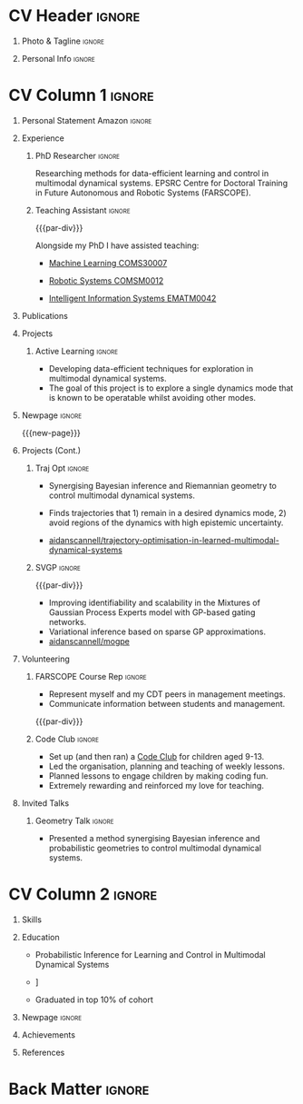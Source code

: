 * Config/Preamble :noexport:
** LaTeX Config
#+BEGIN_SRC emacs-lisp :exports none  :results none :eval always
(setq org-latex-logfiles-extensions (quote ("lof" "lot" "tex~" "aux" "idx" "log" "out" "toc" "nav" "snm" "vrb" "dvi" "fdb_latexmk" "blg" "brf" "fls" "entoc" "ps" "spl" "bbl" "xmpi" "run.xml" "bcf")))
(add-to-list 'org-latex-classes
             '("altacv" "\\documentclass[10pt,a4paper,ragged2e,withhyper]{altacv}

% Change the page layout if you need to
\\geometry{left=1.25cm,right=1.25cm,top=1.5cm,bottom=1.5cm,columnsep=1.2cm}

% Use roboto and lato for fonts
\\renewcommand{\\familydefault}{\\sfdefault}

% Change the colours if you want to
\\definecolor{SlateGrey}{HTML}{2E2E2E}
\\definecolor{LightGrey}{HTML}{666666}
\\definecolor{DarkPastelRed}{HTML}{450808}
\\definecolor{PastelRed}{HTML}{8F0D0D}
\\definecolor{GoldenEarth}{HTML}{E7D192}
\\colorlet{name}{black}
\\colorlet{tagline}{PastelRed}
\\colorlet{heading}{DarkPastelRed}
\\colorlet{headingrule}{GoldenEarth}
\\colorlet{subheading}{PastelRed}
\\colorlet{accent}{PastelRed}
\\colorlet{emphasis}{SlateGrey}
\\colorlet{body}{LightGrey}

% Change some fonts, if necessary
\\renewcommand{\\namefont}{\\Huge\\rmfamily\\bfseries}
\\renewcommand{\\personalinfofont}{\\footnotesize}
\\renewcommand{\\cvsectionfont}{\\LARGE\\rmfamily\\bfseries}
\\renewcommand{\\cvsubsectionfont}{\\large\\bfseries}

% Change the bullets for itemize and rating marker
% for \cvskill if you want to
\\renewcommand{\\itemmarker}{{\\small\\textbullet}}
\\renewcommand{\\ratingmarker}{\\faCircle}
"

               ("\\cvsection{%s}" . "\\cvsection*{%s}")
               ("\\cvevent{%s}" . "\\cvevent*{%s}")))
(setq org-latex-packages-alist 'nil)
(setq org-latex-default-packages-alist
      '(("rm" "roboto"  t)
        ("defaultsans" "lato" t)
        ("" "paracol" t)
        ))
#+END_SRC
#+LATEX_CLASS: altacv
#+LATEX_HEADER: \columnratio{0.6} % Set the left/right column width ratio to 6:4.
#+LATEX_HEADER: \usepackage[bottom]{footmisc}
*** Bibliography
# #+LATEX_HEADER: \DeclareNameAlias{sortname}{last-first}
#+LATEX_HEADER: \DeclareNameAlias{sortname}{given-family}
#+LATEX_HEADER: \addbibresource{aidan.bib}
# #+LATEX_HEADER: \usepackage[citestyle=numeric-comp, maxcitenames=1, maxbibnames=4, doi=false, isbn=false, eprint=true, backend=bibtex, hyperref=true, url=false, natbib=true]{biblatex}
# #+LATEX_HEADER: \usepackage[backend=biber, sorting=nyvt, style=authoryear, firstinits]{biblatex}
# #+LATEX_HEADER: \usepackage[backend=natbib, giveninits=true]{biblatex}
#+LATEX_HEADER: \usepackage[style=trad-abbrv,sorting=none,sortcites=true,doi=false,url=false,giveninits=true,hyperref]{biblatex}

** Exporter Settings
#+AUTHOR: Aidan Scannell
#+EXPORT_FILE_NAME: ./curriculum-vitae.pdf
#+OPTIONS: toc:nil title:nil H:1
** Macros
#+MACRO: cvevent \cvevent{$1}{$2}{$3}{$4}
#+MACRO: cvachievement \cvachievement{$1}{$2}{$3}{$4}
#+MACRO: cvtag \cvtag{$1}
#+MACRO: divider \divider
#+MACRO: par-div \par\divider
#+MACRO: new-page \newpage
* CV Header :ignore:
** Photo & Tagline :ignore:
#+begin_export latex
\name{Aidan Scannell}
\photoR{2.8cm}{aidan_portrait.jpeg}
\tagline{PhD Researcher}
#+end_export

** Personal Info :ignore:
#+begin_export latex
\personalinfo{
  \homepage{www.aidanscannell.com}
  \email{scannell.aidan@gmail.com}
  \phone{+44 787 558 3912}
  \location{Bristol, UK}
  \github{aidanscannell}
  \linkedin{aidan-scannell-82522789/}
  \dob{22 April 1994}
  \driving{UK Driving Licence}
}
\makecvheader
#+end_export

* CV Column 1 :ignore:
#+begin_export latex
\begin{paracol}{2}
#+end_export
** Personal Statement Secondmind :ignore:noexport:
#+begin_export latex
 \begin{quote}
 ``I am an aspiring researcher with interests at the intersection of probabilistic machine learning and control theory. I am particularly interested in uncertainty quantification and as a result, a great deal of my work focuses on Bayesian non-parametric methods, specifically Gaussian processes and variational inference.''
 \end{quote}
#+end_export
** Personal Statement Amazon :ignore:
#+begin_export latex
 \begin{quote}
 ``I am a PhD researcher with interests at the intersection of probabilistic machine learning and control theory. A great deal of my work focuses on Bayesian non-parametric methods, specifically Gaussian processes, variational inference and decision-making under uncertainty.''
 \end{quote}
#+end_export
** Experience
*** PhD Researcher :ignore:
{{{cvevent(PhD Researcher, University of Bristol,Sept 2018 -- Ongoing, Bristol\, UK)}}}

# Researching methods for probabilistic inference and control in multimodal dynamical systems. EPSRC Centre for Doctoral Training in Future Autonomous and Robotic Systems (FARSCOPE).
Researching methods for data-efficient learning and control in multimodal dynamical systems. EPSRC Centre for Doctoral Training in Future Autonomous and Robotic Systems (FARSCOPE).

{{{cvtag(Probabilistic modelling)}}}
{{{cvtag(Gaussian processes)}}}
{{{cvtag(Variational inference)}}}
{{{cvtag(Optimal control)}}}
{{{cvtag(Trajectory optimisation)}}}
# {{{cvtag(Model-based reinforcement learning)}}}

*** Teaching Assistant :ignore:
{{{par-div}}}
{{{cvevent(Teaching Assistant, University of Bristol,Sept 2018 -- Ongoing, Bristol\, UK)}}}

Alongside my PhD I have assisted teaching:
- [[https://www.bris.ac.uk/unit-programme-catalogue/UnitDetails.jsa?ayrCode=19%2F20&unitCode=COMS30007][Machine Learning COMS30007]]
  # This course introduced student to probabilistic machine learning: bayesian linear regression, Gaussian processes, probabilistic PCA, Bayesian optimisation.
- [[https://www.bris.ac.uk/unit-programme-catalogue/UnitDetails.jsa?ayrCode=19%2F20&unitCode=COMSM0012][Robotic Systems COMSM0012]]
  # This course introduced student to probabilistic robotics, e.g. particle filtering.
- [[https://www.bris.ac.uk/unit-programme-catalogue/UnitDetails.jsa?ayrCode=19/20\&unitCode=EMATM0042][Intelligent Information Systems EMATM0042]]

{{{cvtag(Communication)}}}
{{{cvtag(Active listening)}}}
{{{cvtag(Teaching)}}}

*** Mott MacDonald :ignore:noexport:
{{{par-div}}}

{{{cvevent(Mechanical Engineer Intern,Mott MacDonald,June 2015 -- August 2015, London\, UK)}}}

# I worked as a mechanical engineer within the building services division where I developed my
# teamwork skills and learned the importance of knowledge management.
# I was in charge of optimising the heating, ventilation and air-conditioning of a building a
# Hackney Wick underground station.
# I met with external architects to communicate our ideas and I personally overcame logistical issues
# and improved a systems efficiency, resulting in the designs approval.
# I consistently met deadlines whilst working under pressure and was offered future employment.
# This internship strengthened my desire to move away from engineering and pursue a research driven
# career involving mathematics and programming.

- Developed teamwork skills, learning the importance of knowledge management within a team.
- Overcame logistical issues and improved a system’s efficiency, resulting in the design’s approval.
- Consistently met deadlines whilst working under pressure.
- Conducted a feasibility study and estimated project costs that informed subsequent action.
- Located an error and proposed a solution. Communicating this to relevant managers resulted in its successful implementation.
- Mott MacDonald offered me future employment following my summer placement.
  
{{{cvtag(Engineering)}}}
{{{cvtag(Teamwork)}}}
{{{cvtag(Industry)}}}

** Publications
#+begin_export latex
\nocite{*}
% \printbibliography[heading=pubtype,title={\printinfo{\faBook}{Books}},type=book]
% \divider
% \printbibliography[heading=pubtype,title={\printinfo{\faFile*[regular]}{Journal Articles}},type=article]
% \divider
\printbibliography[heading=pubtype,title={\printinfo{\faUsers}{Conference Proceedings}},type=inproceedings]
#+end_export

** Projects
*** Active Learning Secondmind :ignore:noexport:

# {{{cvevent(Investigating Exploration-Exploitation in Multimodal Dynamical Systems (Academic), University of Bristol, May 2021 - Ongoing, Bristol\, UK)}}}
{{{cvevent(Exploration of Operatable Dynamics Modes in Multimodal Dynamical Systems, University of Bristol, May 2021 - Ongoing, Bristol\, UK)}}}

- Developing data-efficient techniques for exploration in multimodal dynamical systems.
- The goal of this project is to explore a single dynamics mode that is known to be operatable whilst avoiding other modes.
  # unoperatable capable of remaining in a single dynamics mode during exploration.

# {{{cvtag(JAX)}}}
{{{cvtag(Bayesian optimisation)}}}
{{{cvtag(Gaussian processes)}}}
{{{cvtag(Optimal control)}}}

*** Active Learning :ignore:

# {{{cvevent(Investigating Exploration-Exploitation in Multimodal Dynamical Systems (Academic), University of Bristol, May 2021 - Ongoing, Bristol\, UK)}}}
{{{cvevent(Optimal Control in Multimodal Dynamical Systems as Probabilistic Inference, University of Bristol, May 2021 - Ongoing, Bristol\, UK)}}}

- Developing data-efficient techniques for exploration in multimodal dynamical systems.
- The goal of this project is to explore a single dynamics mode that is known to be operatable whilst avoiding other modes.

{{{cvtag(Variational inference)}}}
{{{cvtag(Gaussian processes)}}}
{{{cvtag(Optimal control)}}}

** Newpage :ignore:
{{{new-page}}}

** Projects (Cont.)
*** Traj Opt :ignore:
# {{{divider}}}

{{{cvevent(Trajectory Optimisation in Learned Multimodal Dynamical Systems, University of Bristol, Sept 2019 - March 2021, Bristol\, UK)}}}

- Synergising Bayesian inference and Riemannian geometry to control multimodal dynamical systems.
   # Learning multimodal probabilistic transition dynamics.
- Finds trajectories that 1) remain in a desired dynamics mode, 2) avoid regions of the dynamics with high epistemic uncertainty.
- [[https://github.com/aidanscannell/trajectory-optimisation-in-learned-multimodal-dynamical-systems][\faGithub aidanscannell/trajectory-optimisation-in-learned-multimodal-dynamical-systems]]
# - [[https://www.aidanscannell.com/publication/trajectory-optimisation-in-learned-multimodal-dynamical-systems-via-latent-ode-collocation/paper.pdf][\faBook published @ ICRA 2021]]

{{{cvtag(JAX)}}}
{{{cvtag(Probabilistic geometries)}}}
{{{cvtag(Optimal control)}}}


*** SVGP :ignore:
{{{par-div}}}

{{{cvevent(Identifiable Mixtures of Sparse Variational Gaussian Process Experts, University of Bristol, Sept 2018 - Ongoing, Bristol\, UK)}}}

- Improving identifiability and scalability in the Mixtures of Gaussian Process Experts model with GP-based gating networks.
- Variational inference based on sparse GP approximations.
-  [[https://github.com/aidanscannell/mogpe][\faGithub aidanscannell/mogpe]]

{{{cvtag(GPflow)}}}
{{{cvtag(TensorFlow)}}}
{{{cvtag(Gaussian processes)}}}
{{{cvtag(Variational inference)}}}

*** GPJax :ignore:noexport:
{{{divider}}}

{{{cvevent(Gaussian Processes in JAX (Code), Emacs, March 2021 - Ongoing, Bristol\, UK)}}}

- Minimal Gaussian process library in JAX with a simple (custom) approach to state management.
- \faGithub [[https://github.com/aidanscannell/GPJax][aidanscannell/GPJax]]

{{{cvtag(Gaussian processes)}}}
{{{cvtag(Variational inference)}}}
{{{cvtag(JAX)}}}
{{{cvtag(SVGP)}}}

** A day of my life :noexport:
# #+begin_export latex
# % \medskip

# % \cvsection{A Day of My Life}

# % % Adapted from @Jake's answer from http://tex.stackexchange.com/a/82729/226
# % % \wheelchart{outer radius}{inner radius}{
# % % comma-separated list of value/text width/color/detail}
# % \wheelchart{1.5cm}{0.5cm}{%
# %   6/8em/accent!30/{Sleep,\\beautiful sleep},
# %   3/8em/accent!40/Hopeful novelist by night,
# %   8/8em/accent!60/Daytime job,
# %   2/10em/accent/Sports and relaxation,
# %   5/6em/accent!20/Spending time with family
# % }

# % % use ONLY \newpage if you want to force a page break for
# % % ONLY the current column
# % \newpage
# #+end_export

** Newpage :ignore:noexport:
{{{new-page}}}

** Volunteering
*** FARSCOPE Course Rep :ignore:
{{{cvevent(Cohort Representative, FARSCOPE CDT, Sept 2018 - Ongoing, Bristol\, UK)}}}
# - I represent myself and fellow CDT students in management meetings where I communicate ideas and information between students and management.
- Represent myself and my CDT peers in management meetings.
- Communicate information between students and management.

{{{cvtag(Communication)}}}
{{{cvtag(Interpersonal Skills)}}}

{{{par-div}}}

*** Code Club :ignore:
{{{cvevent(Club Leader, Code Club, Dec 2017 - April 2018, Junction 3 Library\, Bristol \, UK)}}}

# - I collaborated with [[https://codeclub.org/en/][Code Club]] and Bristol Libraries to set up and run a Code Club for young people aged 9-13.
# - Demonstrating my abi involved organising,  planning lessons and teaching
- Set up (and then ran) a [[https://codeclub.org/en/][Code Club]] for children aged 9-13.
- Led the organisation, planning and teaching of weekly lessons.
- Planned lessons to engage children by making coding fun.
- Extremely rewarding and reinforced my love for teaching.
# - @ Junction 3 Library in Easton, Bristol.

{{{cvtag(Leadership)}}}
{{{cvtag(Teaching)}}}
{{{cvtag(Communication)}}}
{{{cvtag(Active listening)}}}

*** Drivetrain :ignore:noexport:
{{{par-div}}}

{{{cvevent(Technical Lead (Drivetrain), Formula Student, Jan 2015 - Jan 2016, Bristol\, UK)}}}

Each year, as part of Formula Student, students design, build and race a single seat race car.
- Finished 2nd in the National Class 2 competition in 2013/2014, I was then selected as the Drivetrain lead.
- This role improved my communication skills as I was leading weekly presentations.
- I developed my leadership skills through setting realistic objectives, effectively allocating work to the appropriate team members and monitoring outcomes.

{{{cvtag(Teamwork)}}}
{{{cvtag(Leadership)}}}
{{{cvtag(Time Management)}}}

*** Snowboard Captain :ignore:noexport:
{{{par-div}}}

{{{cvevent(Snowboard Captain, University of Bristol Snowsports Club, Jan 2014 - Sept 2015, Bristol\, UK)}}}

- Organised multiple weekly training sessions, demonstrating my ability to plan and run events smoothly.
- Negotiated competitive prices for a growing member base within an inherently expensive sport.
- Responsible for aiding the smooth running of the club and helping to organise the annual university ski trip, with circa 1500 participants, working under pressure to manage people in high stress situations.
- Awarded the ‘Team of the Year’ award and full colours for my performances and contributions to the sport.

{{{cvtag(Teamwork)}}}
{{{cvtag(Leadership)}}}
{{{cvtag(Time Management)}}}

** Invited Talks
*** Geometry Talk :ignore:
{{{cvevent(Synergising Bayesian Inference and Probabilistic Geometries for Robotic Control, Cognitive Systems - Technical University of Denmark (DTU), 18 March 2021, Zoom)}}}
# - Presented a method for controlling multimodal dynamical systems synergising Bayesian inference and probabilistic geometries.
- Presented a method synergising Bayesian inference and probabilistic geometries to control multimodal dynamical systems.

{{{cvtag(Communication)}}}
{{{cvtag(Probabilistic geometries)}}}
{{{cvtag(Gaussian processes)}}}

* CV Column 2 :ignore:
# Switch to the right column - will automatically move to the next page.
#+begin_export latex
\switchcolumn
#+end_export

** Skills
{{{cvtag(Python)}}}
{{{cvtag(TensorFlow)}}}
{{{cvtag(GPflow)}}}
{{{cvtag(JAX)}}}
{{{cvtag(NumPy)}}}
{{{cvtag(SciPy)}}}
{{{cvtag(Matplotlib)}}}
{{{cvtag(GPy)}}}

{{{divider}}}

{{{cvtag(Java)}}}
{{{cvtag(C++)}}}
{{{cvtag(MATLAB)}}}
{{{cvtag(ROS)}}}

{{{divider}}}


{{{cvtag(Git/GitHub)}}}
{{{cvtag(LaTeX)}}}
{{{cvtag(Org-mode)}}}

** Education
{{{cvevent(PhD\ in Bayesian Machine Learning for Robotic Control, University of Bristol, Sept 2018 - Ongoing,)}}}
- \faBook Probabilistic Inference for Learning and Control in Multimodal Dynamical Systems

{{{divider}}}

{{{cvevent(Gaussian Process and Uncertainty Quantification Summer School (GPSS), University of Sheffield, Sept 2019 - Sept 2019,)}}}

{{{divider}}}

{{{cvevent(Machine Learning Summer School Moscow (MLSS), Skoltech, Aug 2019 - Sept 2019,)}}}

{{{divider}}}

# {{{cvevent(M.Res.\ in Robotics \& Autonomous Systems, University of Bristol | First Class Honours, Sept 2017 -- Sept 2018,)}}}
# {{{cvevent(a \footnote{Not official - will be awarded if Ph.D. is not completed.} M.Res.\ in Robotics \& Autonomous Systems,University of Bristol,Sept 2017 -- Sept 2018,)}}}
#+BEGIN_EXPORT latex
\cvevent{\footnote{Awarded if PhD is not completed.} MRes in Robotics \& Autonomous Systems}{University of Bristol | First Class Honours}{Sept 2017 -- Sept 2018}{}
#+END_EXPORT
# - First Class Honours
- \faBook [[https://www.aidanscannell.com/project/uncertain-agentspeak/][Extending BDI Agents to Model and Reason with Uncertainty]]


{{{divider}}}

{{{cvevent(MEng in Mechanical Engineering, University of Bristol | First Class Honours, Sept 2012 -- June 2016,)}}}
# - First Class Honours \\
- Graduated in top 10% of cohort

** Newpage :ignore:
#+BEGIN_EXPORT latex
\newpage
#+END_EXPORT

** My Life Philosophy :noexport:
#+begin_export latex
% \begin{quote}
% ``Something smart or heartfelt, preferably in one sentence.''
% \end{quote}
#+end_export

# ** Most Proud Of :ignore:
# #+begin_export latex
# \cvsection{Most Proud of}
# #+end_export

# #+begin_export latex
# \cvachievement{\faTrophy}{Code Club Leader}{Collaborated with Code Club and Bristol Libraries to set up and run a Code Club for 9-13 year olds.}
# #+end_export

# #+begin_export latex
# \divider

# \cvachievement{\faHeartbeat}{British University Snowboard Slalom Champion}{Won all national British university slalom competitions in 2017-2018.}
# #+end_export

** Achievements 
{{{cvachievement(\faTrophy, Full Sporting Colours, Awarded full colours for outstanding achievements in snowboarding. Multiple gold medals in British University Snowboard Championships.)}}}

{{{divider}}}

{{{cvachievement(\faCertificate, Starting To Teach, Established myself as a confident\, enthusiastic and effective teacher who is able to engage\, encourage and develop students' learning.)}}}

{{{divider}}}

{{{cvachievement(\faTrophy,Bristol Plus Award, For undertaking a wide range of tasks to further enhance student skills - only 700 out of 23\,000 achieved this award per annum.)}}}

{{{divider}}}

{{{cvachievement(\faCertificate, Mary Jones Prize for Mathematics, For outstanding achievements in A Level mathematics @ Ripon Grammar School)}}}

{{{divider}}}

{{{cvachievement(\faTrophy, The Duke of Edinburgh's Award, Bronze/Silver/Gold)}}}

** Languages :noexport:
#+begin_export latex
% \cvsection{Languages}

% \cvskill{English}{5}
% \divider

% \cvskill{Spanish}{4}
% \divider

% \cvskill{German}{3}

% %% Yeah I didn't spend too much time making all the
% %% spacing consistent... sorry. Use \smallskip, \medskip,
% %% \bigskip, \vpsace etc to make ajustments.
% \medskip
#+end_export

\newpage
** References
#+begin_export latex
% \cvref{name}{email}{mailing address}
\cvref{Prof.\ Arthur Richards}{University of Bristol}{arthur.richards@bristol.ac.uk}
% {Address Line 1\\Address line 2}
\divider
\cvref{Dr.\ Carl Henrik Ek}{University of Cambridge}{che29@cam.ac.uk}
% {Address Line 1\\Address line 2}
#+end_export

* Back Matter :ignore:
#+begin_export latex
\end{paracol}
\end{document}
#+end_export



